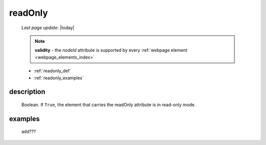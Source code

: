 .. _readonly:

========
readOnly
========
    
    *Last page update*: |today|
    
    .. note:: **validity** - the *nodeId* attribute is supported by every :ref:`webpage element
              <webpage_elements_index>`
    
    * :ref:`readonly_def`
    * :ref:`readonly_examples`
    
.. _readonly_def:

description
===========

    Boolean. If ``True``, the element that carries the readOnly attribute is
    in read-only mode.
    
.. _readonly_examples:

examples
========

    add???